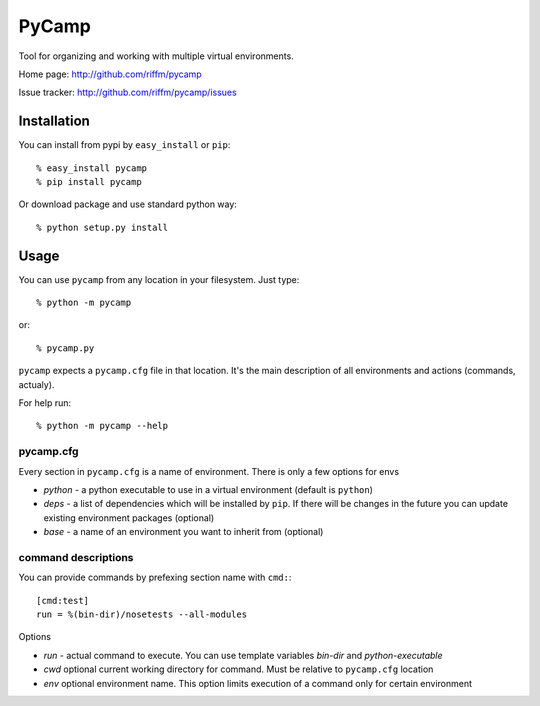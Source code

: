 ======
PyCamp
======

Tool for organizing and working with multiple virtual environments.

Home page:     http://github.com/riffm/pycamp

Issue tracker: http://github.com/riffm/pycamp/issues


Installation
============

You can install from pypi by ``easy_install`` or ``pip``::

    % easy_install pycamp
    % pip install pycamp

Or download package and use standard python way::

    % python setup.py install


Usage
=====

You can use ``pycamp`` from any location in your filesystem. Just type::

    % python -m pycamp

or::

    % pycamp.py


``pycamp`` expects a ``pycamp.cfg`` file in that location. It's the main
description of all environments and actions (commands, actualy).

For help run::

    % python -m pycamp --help

----------
pycamp.cfg
----------

Every section in ``pycamp.cfg`` is a name of environment. There is only a few
options for envs

- *python* - a python executable to use in a virtual environment (default is
  ``python``)
- *deps* - a list of dependencies which will be installed by ``pip``.
  If there will be changes in the future you can update existing environment
  packages (optional)
- *base* - a name of an environment you want to inherit from (optional)

--------------------
command descriptions
--------------------

You can provide commands by prefexing section name with ``cmd:``::

    [cmd:test]
    run = %(bin-dir)/nosetests --all-modules

Options

- *run* - actual command to execute. You can use template variables `bin-dir`
  and *python-executable*
- *cwd* optional current working directory for command. Must be relative to
  ``pycamp.cfg`` location
- *env* optional environment name. This option limits execution of a command
  only for certain environment

